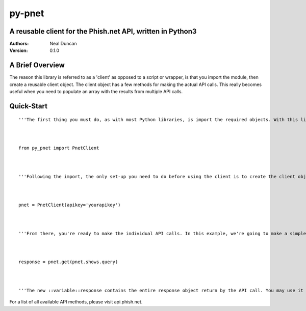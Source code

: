 =======
py-pnet
=======
A reusable client for the Phish.net API, written in Python3
-----------------------------------------------------------


:Authors:
	Neal Duncan

:Version:
	0.1.0



A Brief Overview
----------------
The reason this library is referred to as a 'client' as opposed to a script or wrapper, is that you import the module, then create a reusable client object. The client object has a few methods for making the actual API calls. This really becomes useful when you need to populate an array with the results from multiple API calls.

Quick-Start
-----------
::

	'''The first thing you must do, as with most Python libraries, is import the required objects. With this library, there's actually only one object (so far), so you'll just import that'''



	from py_pnet import PnetClient



	'''Following the import, the only set-up you need to do before using the client is to create the client object. The constructor for ::class::PnetClient takes your API key as a keyword argument. The default value for ::kwarg::apikey is None. If you leave it as None, the client will still work, but will only be able to get responses from public API methods that phish.net makes available. To gain access to the private API methods, you'll need to supply you API key.'''

	

	pnet = PnetClient(apikey='yourapikey')



	'''From there, you're ready to make the individual API calls. In this example, we're going to make a simple GET request. When calling one of the client's methods, there are 4 arguments the function will take, only one of which is required. The required argument is the ::arg::query_method, which refers to the API methods made available by phish.net. With most of the API methods, there is an available field for a value for the API method being used. There is also a way to filter those results. We'll keep it simple and just fulfill the lone required argument in this example'''



	response = pnet.get(pnet.shows.query)



	'''The new ::variable::response contains the entire response object return by the API call. You may use it however your needs dictate.'''



For a list of all available API methods, please visit api.phish.net.









